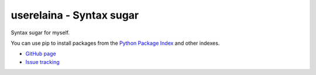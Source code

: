 userelaina - Syntax sugar
====================================

.. image:: https://img.shields.io/pypi/v/userelaina.svg
   :target: https://pypi.org/project/userelaina/

Syntax sugar for myself. 

You can use pip to install packages from the `Python Package Index`_ and other indexes.

* `GitHub page`_
* `Issue tracking`_

.. _Python Package Index: https://pypi.org
.. _GitHub page: https://github.com/userElaina/sugar
.. _Issue tracking: https://github.com/userElaina/sugar/issues
